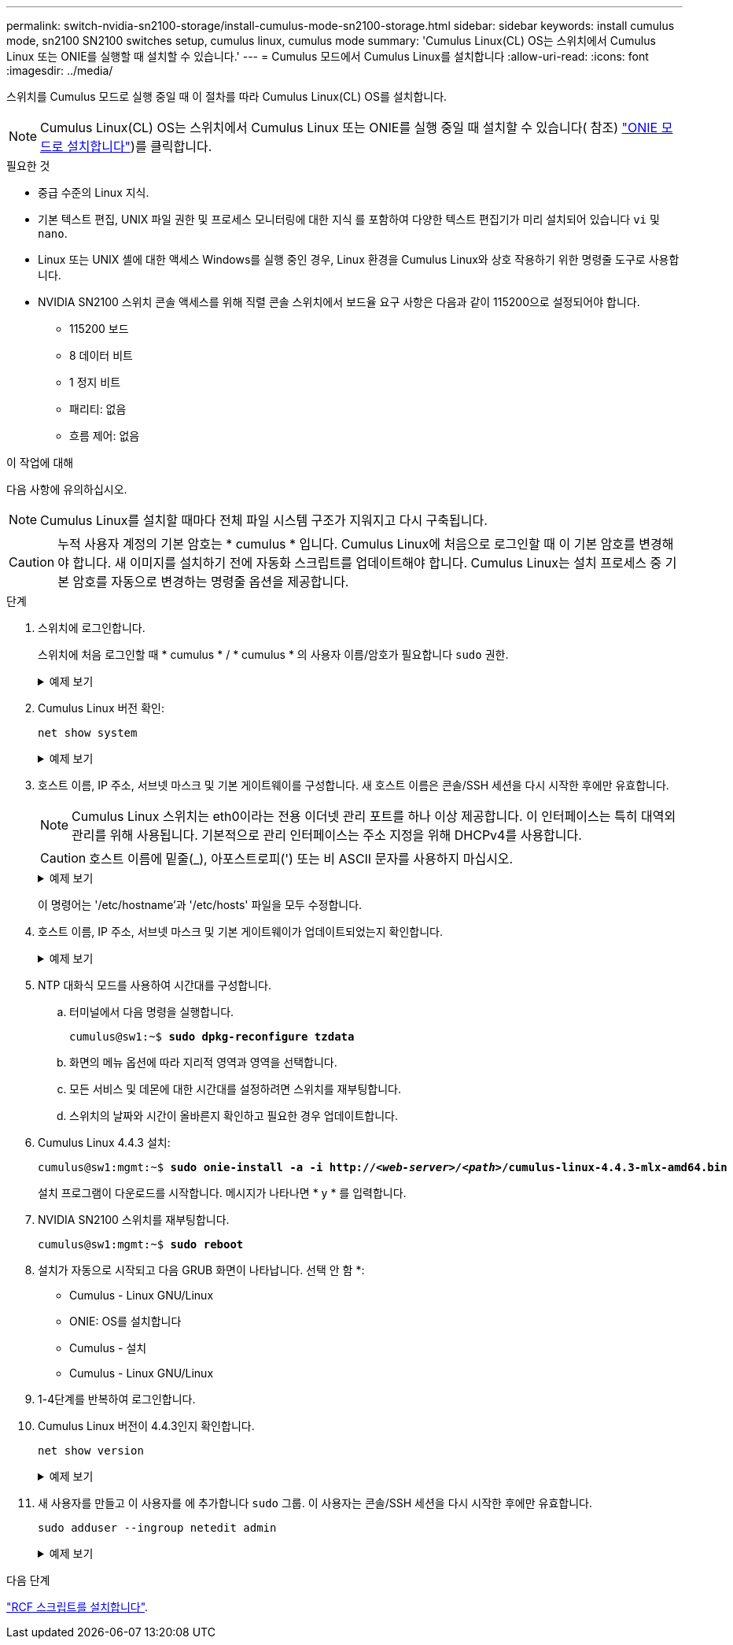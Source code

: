 ---
permalink: switch-nvidia-sn2100-storage/install-cumulus-mode-sn2100-storage.html 
sidebar: sidebar 
keywords: install cumulus mode, sn2100 SN2100 switches setup, cumulus linux, cumulus mode 
summary: 'Cumulus Linux(CL) OS는 스위치에서 Cumulus Linux 또는 ONIE를 실행할 때 설치할 수 있습니다.' 
---
= Cumulus 모드에서 Cumulus Linux를 설치합니다
:allow-uri-read: 
:icons: font
:imagesdir: ../media/


[role="lead"]
스위치를 Cumulus 모드로 실행 중일 때 이 절차를 따라 Cumulus Linux(CL) OS를 설치합니다.


NOTE: Cumulus Linux(CL) OS는 스위치에서 Cumulus Linux 또는 ONIE를 실행 중일 때 설치할 수 있습니다( 참조) link:install-onie-mode-sn2100-storage.html["ONIE 모드로 설치합니다"])를 클릭합니다.

.필요한 것
* 중급 수준의 Linux 지식.
* 기본 텍스트 편집, UNIX 파일 권한 및 프로세스 모니터링에 대한 지식 를 포함하여 다양한 텍스트 편집기가 미리 설치되어 있습니다 `vi` 및 `nano`.
* Linux 또는 UNIX 셸에 대한 액세스 Windows를 실행 중인 경우, Linux 환경을 Cumulus Linux와 상호 작용하기 위한 명령줄 도구로 사용합니다.
* NVIDIA SN2100 스위치 콘솔 액세스를 위해 직렬 콘솔 스위치에서 보드율 요구 사항은 다음과 같이 115200으로 설정되어야 합니다.
+
** 115200 보드
** 8 데이터 비트
** 1 정지 비트
** 패리티: 없음
** 흐름 제어: 없음




.이 작업에 대해
다음 사항에 유의하십시오.


NOTE: Cumulus Linux를 설치할 때마다 전체 파일 시스템 구조가 지워지고 다시 구축됩니다.


CAUTION: 누적 사용자 계정의 기본 암호는 * cumulus * 입니다. Cumulus Linux에 처음으로 로그인할 때 이 기본 암호를 변경해야 합니다. 새 이미지를 설치하기 전에 자동화 스크립트를 업데이트해야 합니다. Cumulus Linux는 설치 프로세스 중 기본 암호를 자동으로 변경하는 명령줄 옵션을 제공합니다.

.단계
. 스위치에 로그인합니다.
+
스위치에 처음 로그인할 때 * cumulus * / * cumulus * 의 사용자 이름/암호가 필요합니다 `sudo` 권한.

+
.예제 보기
[%collapsible]
====
[listing, subs="+quotes"]
----
cumulus login: *cumulus*
Password: *cumulus*
You are required to change your password immediately (administrator enforced)
Changing password for cumulus.
Current password: *cumulus*
New password: *<new_password>*
Retype new password: *<new_password>*
----
====
. Cumulus Linux 버전 확인:
+
`net show system`

+
.예제 보기
[%collapsible]
====
[listing, subs="+quotes"]
----
cumulus@cumulus:mgmt:~$ *net show system*
Hostname......... cumulus
Build............ *Cumulus Linux 4.4.3*
Uptime........... 0:08:20.860000
Model............ Mlnx X86
CPU.............. x86_64 Intel Atom C2558 2.40GHz
Memory........... 8GB
Disk............. 14.7GB
ASIC............. Mellanox Spectrum MT52132
Ports............ 16 x 100G-QSFP28
Part Number...... MSN2100-CB2FC
Serial Number.... MT2105T05177
Platform Name.... x86_64-mlnx_x86-r0
Product Name..... MSN2100
ONIE Version..... 2019.11-5.2.0020-115200
Base MAC Address. 04:3F:72:43:92:80
Manufacturer..... Mellanox
----
====
. 호스트 이름, IP 주소, 서브넷 마스크 및 기본 게이트웨이를 구성합니다. 새 호스트 이름은 콘솔/SSH 세션을 다시 시작한 후에만 유효합니다.
+

NOTE: Cumulus Linux 스위치는 eth0이라는 전용 이더넷 관리 포트를 하나 이상 제공합니다. 이 인터페이스는 특히 대역외 관리를 위해 사용됩니다. 기본적으로 관리 인터페이스는 주소 지정을 위해 DHCPv4를 사용합니다.

+

CAUTION: 호스트 이름에 밑줄(_), 아포스트로피(') 또는 비 ASCII 문자를 사용하지 마십시오.

+
.예제 보기
[%collapsible]
====
[listing, subs="+quotes"]
----
cumulus@cumulus:mgmt:~$ *net add hostname sw1*
cumulus@cumulus:mgmt:~$ *net add interface eth0 ip address 10.233.204.71*
cumulus@cumulus:mgmt:~$ *net add interface eth0 ip gateway 10.233.204.1*
cumulus@cumulus:mgmt:~$ *net pending*
cumulus@cumulus:mgmt:~$ *net commit*
----
====
+
이 명령어는 '/etc/hostname'과 '/etc/hosts' 파일을 모두 수정합니다.

. 호스트 이름, IP 주소, 서브넷 마스크 및 기본 게이트웨이가 업데이트되었는지 확인합니다.
+
.예제 보기
[%collapsible]
====
[listing, subs="+quotes"]
----
cumulus@sw1:mgmt:~$ *hostname sw1*
cumulus@sw1:mgmt:~$ *ifconfig eth0*
eth0: flags=4163<UP,BROADCAST,RUNNING,MULTICAST>  mtu 1500
inet 10.233.204.71  netmask 255.255.254.0  broadcast 10.233.205.255
inet6 fe80::bace:f6ff:fe19:1df6  prefixlen 64  scopeid 0x20<link>
ether b8:ce:f6:19:1d:f6  txqueuelen 1000  (Ethernet)
RX packets 75364  bytes 23013528 (21.9 MiB)
RX errors 0  dropped 7  overruns 0  frame 0
TX packets 4053  bytes 827280 (807.8 KiB)
TX errors 0  dropped 0 overruns 0  carrier 0  collisions 0 device memory 0xdfc00000-dfc1ffff

cumulus@sw1::mgmt:~$ *ip route show vrf mgmt*
default via 10.233.204.1 dev eth0
unreachable default metric 4278198272
10.233.204.0/23 dev eth0 proto kernel scope link src 10.233.204.71
127.0.0.0/8 dev mgmt proto kernel scope link src 127.0.0.1
----
====
. NTP 대화식 모드를 사용하여 시간대를 구성합니다.
+
.. 터미널에서 다음 명령을 실행합니다.
+
[listing, subs="+quotes"]
----
cumulus@sw1:~$ *sudo dpkg-reconfigure tzdata*
----
.. 화면의 메뉴 옵션에 따라 지리적 영역과 영역을 선택합니다.
.. 모든 서비스 및 데몬에 대한 시간대를 설정하려면 스위치를 재부팅합니다.
.. 스위치의 날짜와 시간이 올바른지 확인하고 필요한 경우 업데이트합니다.


. Cumulus Linux 4.4.3 설치:
+
[listing, subs="+quotes"]
----
cumulus@sw1:mgmt:~$ *sudo onie-install -a -i http://_<web-server>/<path>_/cumulus-linux-4.4.3-mlx-amd64.bin*
----
+
설치 프로그램이 다운로드를 시작합니다. 메시지가 나타나면 * y * 를 입력합니다.

. NVIDIA SN2100 스위치를 재부팅합니다.
+
[listing, subs="+quotes"]
----
cumulus@sw1:mgmt:~$ *sudo reboot*
----
. 설치가 자동으로 시작되고 다음 GRUB 화면이 나타납니다. 선택 안 함 *:
+
** Cumulus - Linux GNU/Linux
** ONIE: OS를 설치합니다
** Cumulus - 설치
** Cumulus - Linux GNU/Linux


. 1-4단계를 반복하여 로그인합니다.
. Cumulus Linux 버전이 4.4.3인지 확인합니다.
+
`net show version`

+
.예제 보기
[%collapsible]
====
[listing, subs="+quotes"]
----
cumulus@sw1:mgmt:~$ *net show version*
NCLU_VERSION=1.0-cl4.4.3u0
DISTRIB_ID="Cumulus Linux"
DISTRIB_RELEASE=*4.4.3*
DISTRIB_DESCRIPTION=*"Cumulus Linux 4.4.3"*
----
====
. 새 사용자를 만들고 이 사용자를 에 추가합니다 `sudo` 그룹. 이 사용자는 콘솔/SSH 세션을 다시 시작한 후에만 유효합니다.
+
`sudo adduser --ingroup netedit admin`

+
.예제 보기
[%collapsible]
====
[listing, subs="+quotes"]
----
cumulus@sw1:mgmt:~$ *sudo adduser --ingroup netedit admin*
[sudo] password for cumulus:
Adding user `admin’ ...
Adding new user `admin’ (1001) with group `netedit' ...
Creating home directory `/home/admin’ ...
Copying files from `/etc/skel' ...
New password:
Retype new password:
passwd: password updated successfully
Changing the user information for admin
Enter the new value, or press ENTER for the default
Full Name []:
Room Number []:
Work Phone []:
Home Phone []:
Other []:
Is the information correct? [Y/n] *y*

cumulus@sw1:mgmt:~$ *sudo adduser admin sudo*
[sudo] password for cumulus:
Adding user `admin' to group `sudo' ...
Adding user admin to group sudo
Done.
cumulus@sw1:mgmt:~$ exit
logout
Connection to 10.233.204.71 closed.

[admin@cycrh6svl01 ~]$ ssh admin@10.233.204.71
admin@10.233.204.71's password:
Linux sw1 4.19.0-cl-1-amd64 #1 SMP Cumulus 4.19.206-1+cl4.4.3u1 (2021-09-09) x86_64
Welcome to NVIDIA Cumulus (R) Linux (R)

For support and online technical documentation, visit
http://www.cumulusnetworks.com/support

The registered trademark Linux (R) is used pursuant to a sublicense from LMI, the exclusive licensee of Linus Torvalds, owner of the mark on a world-wide basis.
admin@sw1:mgmt:~$
----
====


.다음 단계
link:install-rcf-sn2100-storage.html["RCF 스크립트를 설치합니다"].
